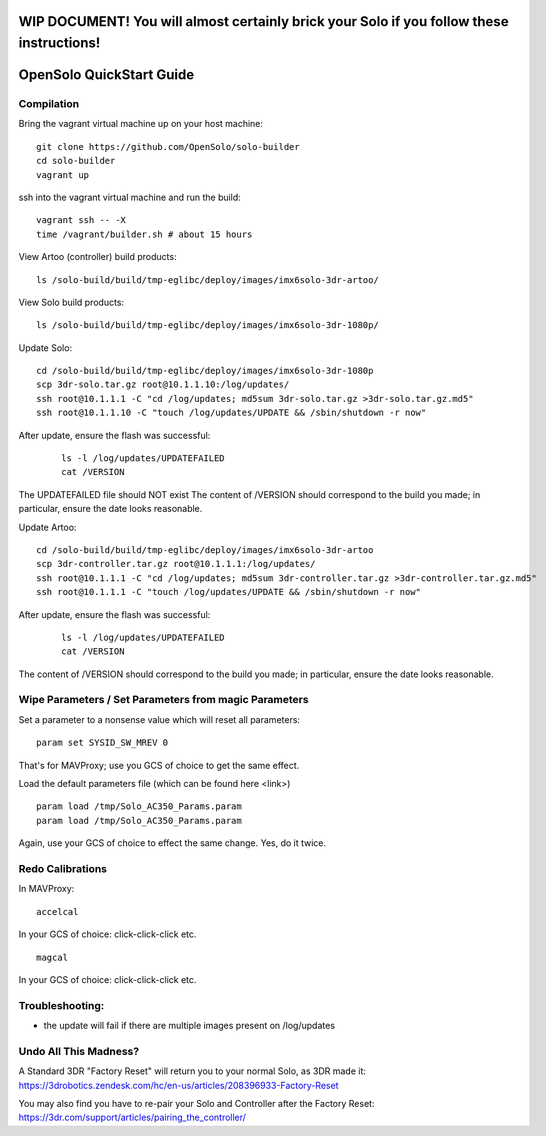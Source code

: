 .. _solo_opensolo_quickstart:

==========================================================================================
WIP DOCUMENT!  You will almost certainly brick your Solo if you follow these instructions!
==========================================================================================

=========================
OpenSolo QuickStart Guide
=========================

.. note:

   This document is known to be incomplete.  In particular, if you are running a "Green Cube" Solo modifications must be made to the "Golden Image" on the Solo.  Details to come.

.. note:

   ArduPilot's master branch is missing throttle-slew-rate-limitting which is present on 3DR's ArduPilot branch.  In the absence of a Green Cube this makes flying ArduPilot-master on your Solo *very dangerous*.

Compilation
===========

Bring the vagrant virtual machine up on your host machine:

::

   git clone https://github.com/OpenSolo/solo-builder
   cd solo-builder
   vagrant up

ssh into the vagrant virtual machine and run the build:

::

   vagrant ssh -- -X
   time /vagrant/builder.sh # about 15 hours


View Artoo (controller) build products:

::

   ls /solo-build/build/tmp-eglibc/deploy/images/imx6solo-3dr-artoo/

View Solo build products:

::

   ls /solo-build/build/tmp-eglibc/deploy/images/imx6solo-3dr-1080p/

Update Solo:

::

   cd /solo-build/build/tmp-eglibc/deploy/images/imx6solo-3dr-1080p
   scp 3dr-solo.tar.gz root@10.1.1.10:/log/updates/
   ssh root@10.1.1.1 -C "cd /log/updates; md5sum 3dr-solo.tar.gz >3dr-solo.tar.gz.md5"
   ssh root@10.1.1.10 -C "touch /log/updates/UPDATE && /sbin/shutdown -r now"

.. note:

   If you have not SSH'd into your Solo before and changed things, you may be propted for a ssh password when doing 'ssh' or 'scp' commands. 
   The 'root' password to use is 'TjSDBkAu'.  more details here: https://dev.3dr.com/starting-network.html

.. note:

   Two reboots of Solo may be required

.. note:

   Green LEDs are good.  ssh takes some time to be available

After update, ensure the flash was successful:

   ::

      ls -l /log/updates/UPDATEFAILED
      cat /VERSION

The UPDATEFAILED file should NOT exist
The content of /VERSION should correspond to the build you made; in particular, ensure the date looks reasonable.

Update Artoo:

::

   cd /solo-build/build/tmp-eglibc/deploy/images/imx6solo-3dr-artoo
   scp 3dr-controller.tar.gz root@10.1.1.1:/log/updates/
   ssh root@10.1.1.1 -C "cd /log/updates; md5sum 3dr-controller.tar.gz >3dr-controller.tar.gz.md5"
   ssh root@10.1.1.1 -C "touch /log/updates/UPDATE && /sbin/shutdown -r now"

After update, ensure the flash was successful:

   ::

      ls -l /log/updates/UPDATEFAILED
      cat /VERSION

The content of /VERSION should correspond to the build you made; in particular, ensure the date looks reasonable.


Wipe Parameters / Set Parameters from magic Parameters
======================================================

Set a parameter to a nonsense value which will reset all parameters:

::

   param set SYSID_SW_MREV 0

That's for MAVProxy; use you GCS of choice to get the same effect.

Load the default parameters file (which can be found here <link>)

::

   param load /tmp/Solo_AC350_Params.param
   param load /tmp/Solo_AC350_Params.param

Again, use your GCS of choice to effect the same change.  Yes, do it twice.


Redo Calibrations
=================

In MAVProxy:

::

   accelcal

In your GCS of choice: click-click-click etc.


::

   magcal

In your GCS of choice: click-click-click etc.


Troubleshooting:
================
- the update will fail if there are multiple images present on /log/updates


Undo All This Madness? 
======================

A Standard 3DR "Factory Reset" will return you to your normal Solo, as 3DR made it: 
https://3drobotics.zendesk.com/hc/en-us/articles/208396933-Factory-Reset

You may also find you have to re-pair your Solo and Controller after the Factory Reset:
https://3dr.com/support/articles/pairing_the_controller/

